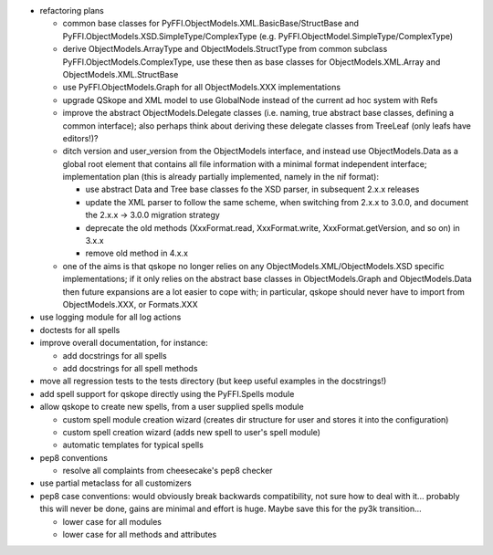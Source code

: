 * refactoring plans

  - common base classes for PyFFI.ObjectModels.XML.BasicBase/StructBase and
    PyFFI.ObjectModels.XSD.SimpleType/ComplexType
    (e.g. PyFFI.ObjectModel.SimpleType/ComplexType)

  - derive ObjectModels.ArrayType and ObjectModels.StructType from
    common subclass PyFFI.ObjectModels.ComplexType, use these then as base
    classes for ObjectModels.XML.Array and ObjectModels.XML.StructBase

  - use PyFFI.ObjectModels.Graph for all ObjectModels.XXX implementations

  - upgrade QSkope and XML model to use GlobalNode instead of the
    current ad hoc system with Refs

  - improve the abstract ObjectModels.Delegate classes (i.e. naming,
    true abstract base classes, defining a common interface); also perhaps
    think about deriving these delegate classes from TreeLeaf (only leafs have
    editors!)?

  - ditch version and user_version from the ObjectModels interface, and
    instead use ObjectModels.Data as a global root element that contains all
    file information with a minimal format independent interface;
    implementation plan (this is already partially implemented, namely in the
    nif format):

    + use abstract Data and Tree base classes fo the XSD parser, in
      subsequent 2.x.x releases

    + update the XML parser to follow the same scheme, when switching from
      2.x.x to 3.0.0, and document the 2.x.x -> 3.0.0 migration strategy

    + deprecate the old methods (XxxFormat.read, XxxFormat.write,
      XxxFormat.getVersion, and so on) in 3.x.x

    + remove old method in 4.x.x

  - one of the aims is that qskope no longer relies on any
    ObjectModels.XML/ObjectModels.XSD specific implementations; if it only
    relies on the abstract base classes in ObjectModels.Graph and
    ObjectModels.Data then future expansions are a lot easier to cope with;
    in particular, qskope should never have to import from ObjectModels.XXX,
    or Formats.XXX

* use logging module for all log actions

* doctests for all spells

* improve overall documentation, for instance:

  - add docstrings for all spells
  - add docstrings for all spell methods

* move all regression tests to the tests directory (but keep useful examples
  in the docstrings!)

* add spell support for qskope directly using the PyFFI.Spells module

* allow qskope to create new spells, from a user supplied spells module

  - custom spell module creation wizard (creates dir structure for user
    and stores it into the configuration)

  - custom spell creation wizard (adds new spell to user's spell module)

  - automatic templates for typical spells

* pep8 conventions

  - resolve all complaints from cheesecake's pep8 checker

* use partial metaclass for all customizers

* pep8 case conventions:
  would obviously break backwards compatibility, not sure how to deal
  with it... probably this will never be done, gains are minimal and effort
  is huge.
  Maybe save this for the py3k transition...
  
  - lower case for all modules
  - lower case for all methods and attributes
  

